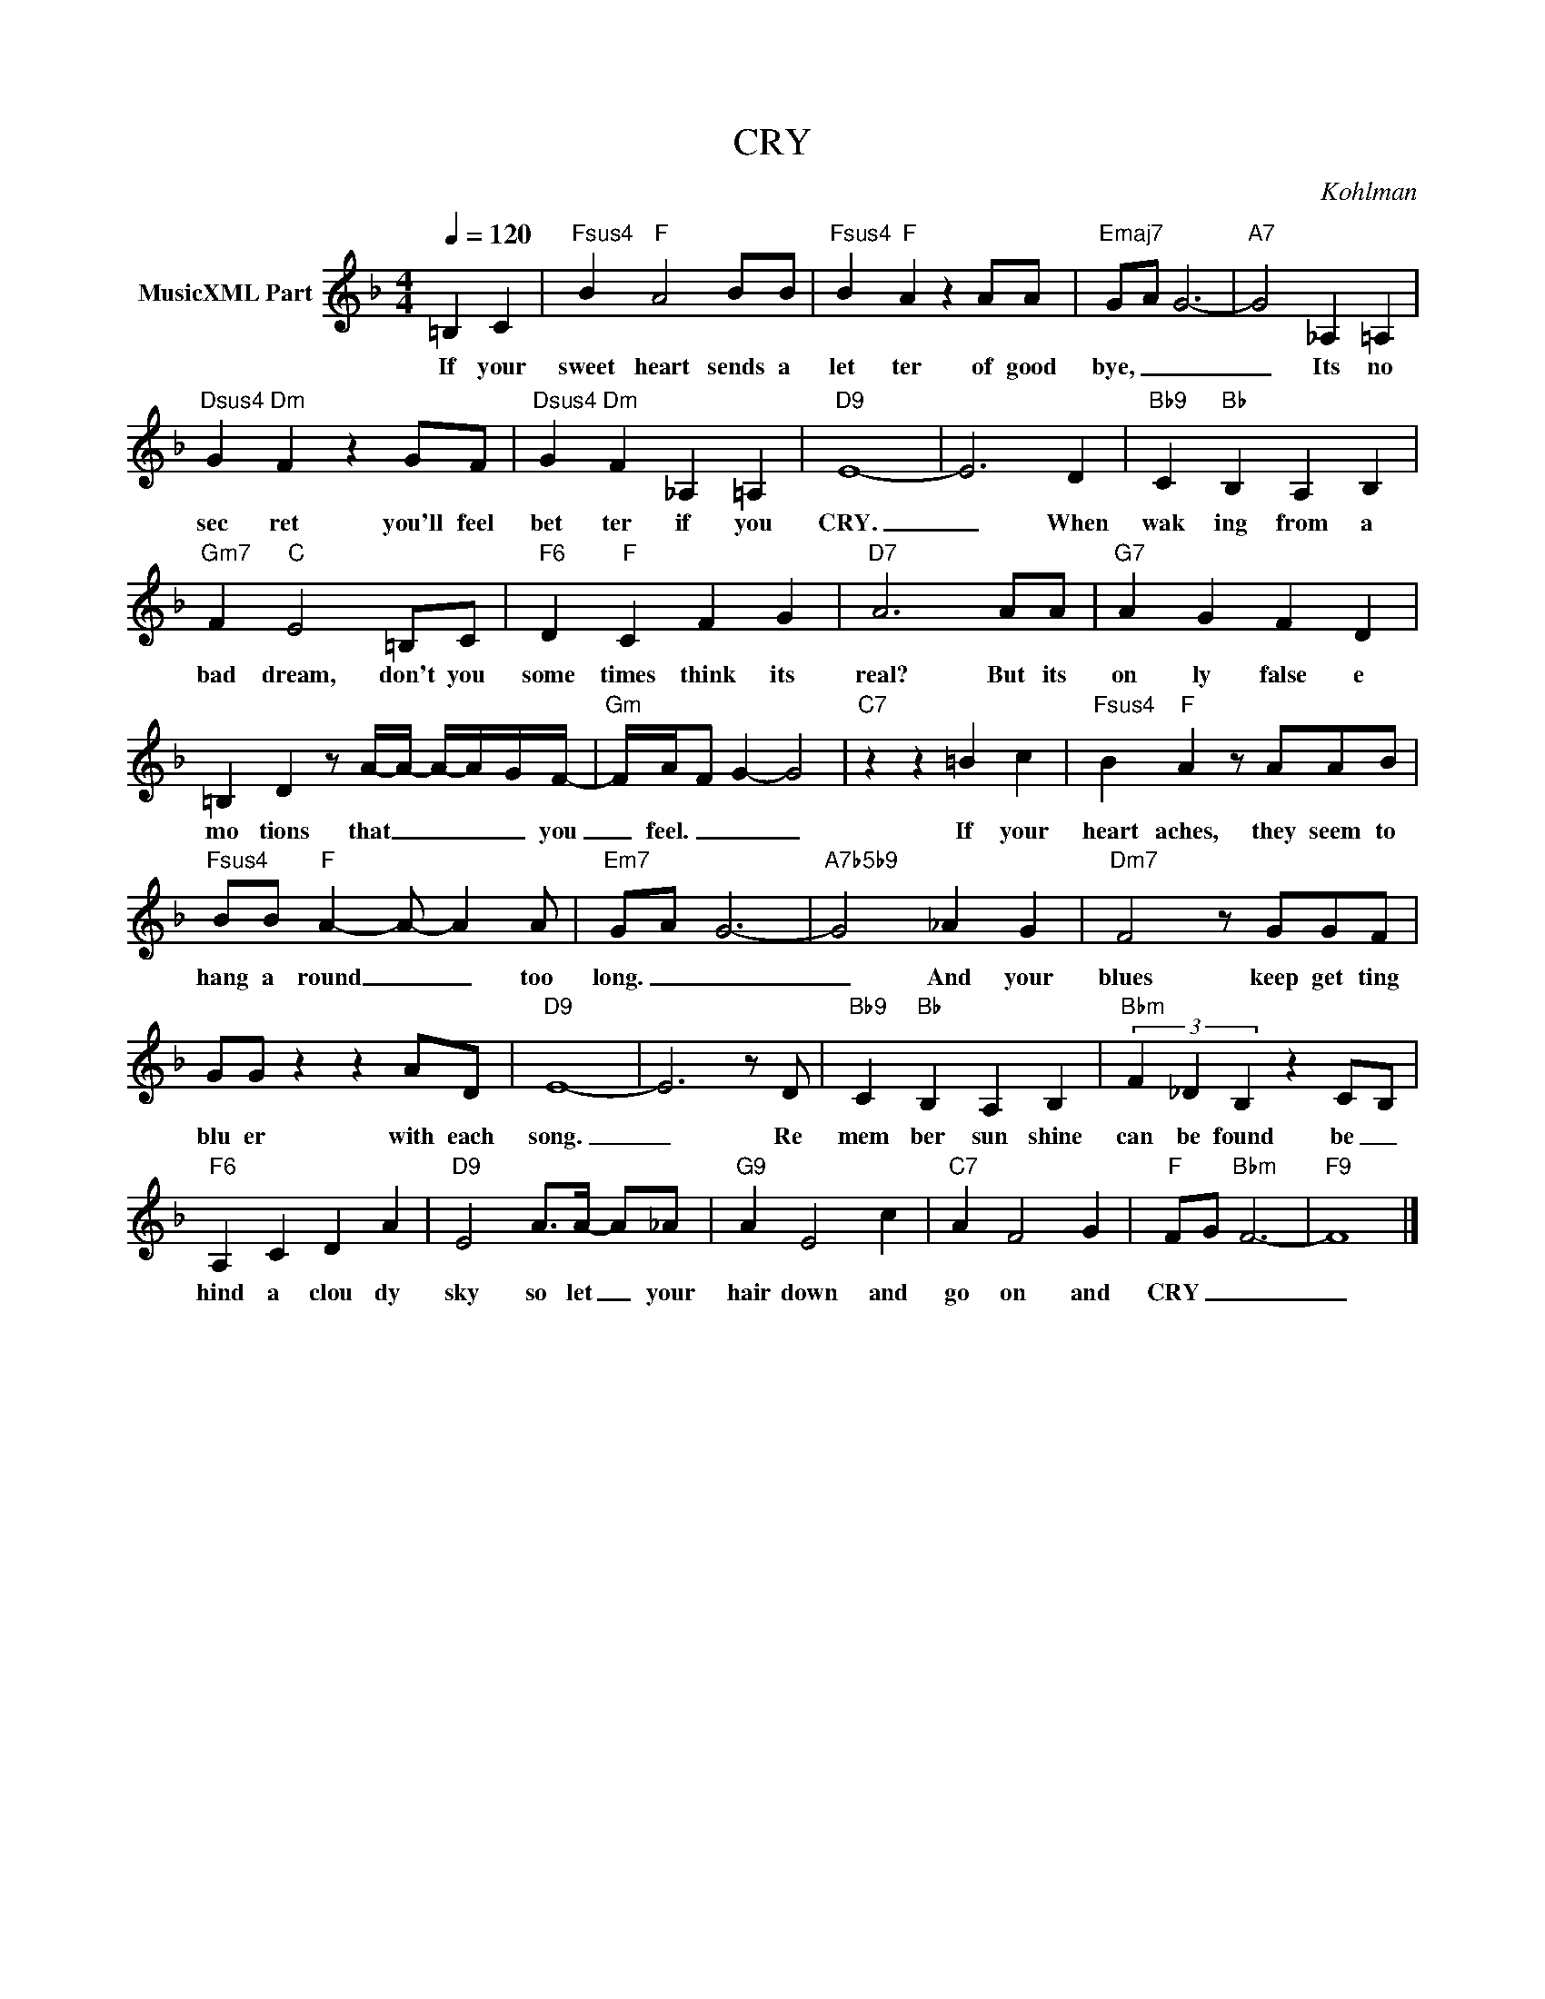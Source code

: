 X:1
T:CRY
C:Kohlman
Z:All Rights Reserved
L:1/4
Q:1/4=120
M:4/4
K:F
V:1 treble nm="MusicXML Part"
%%MIDI program 0
V:1
 =B, C |"Fsus4" B"F" A2 B/B/ |"Fsus4" B"F" A z A/A/ |"Emaj7" G/-A/ G3- |"A7" G2 _A, =A, | %5
w: If your|sweet heart sends a|let ter of good|bye, _ _|_ Its no|
"Dsus4" G"Dm" F z G/F/ |"Dsus4" G"Dm" F _A, =A, |"D9" E4- | E3 D |"Bb9" C"Bb" B, A, B, | %10
w: sec ret you'll feel|bet ter if you|CRY.|_ When|wak ing from a|
"Gm7" F"C" E2 =B,/C/ |"F6" D"F" C F G |"D7" A3 A/A/ |"G7" A G F D | %14
w: bad dream, don't you|some times think its|real? But its|on ly false e|
 =B, D z/ A/4-A/4- A/4-A/4-G/4F/4- |"Gm" F/4A/4-F/ G- G2 |"C7" z z =B c |"Fsus4" B"F" A z/ A/A/B/ | %18
w: mo tions that _ _ _ _ you|_ feel. _ _ _|If your|heart aches, they seem to|
"Fsus4" B/B/"F" A- A/- A A/ |"Em7" G/-A/- G3- |"A7b5b9" G2 _A G |"Dm7" F2 z/ G/G/F/ | %22
w: hang a round _ _ too|long. _ _|_ And your|blues keep get ting|
 G/G/ z z A/D/ |"D9" E4- | E3 z/ D/ |"Bb9" C"Bb" B, A, B, |"Bbm" (3F _D B, z C/-B,/ | %27
w: blu er with each|song.|_ Re|mem ber sun shine|can be found be _|
"F6" A, C D A |"D9" E2 A/>A/- A/_A/ |"G9" A E2 c |"C7" A F2 G |"F" F/-G/"Bbm" F3- |"F9" F4 |] %33
w: hind a clou dy|sky so let _ your|hair down and|go on and|CRY _ _|_|

